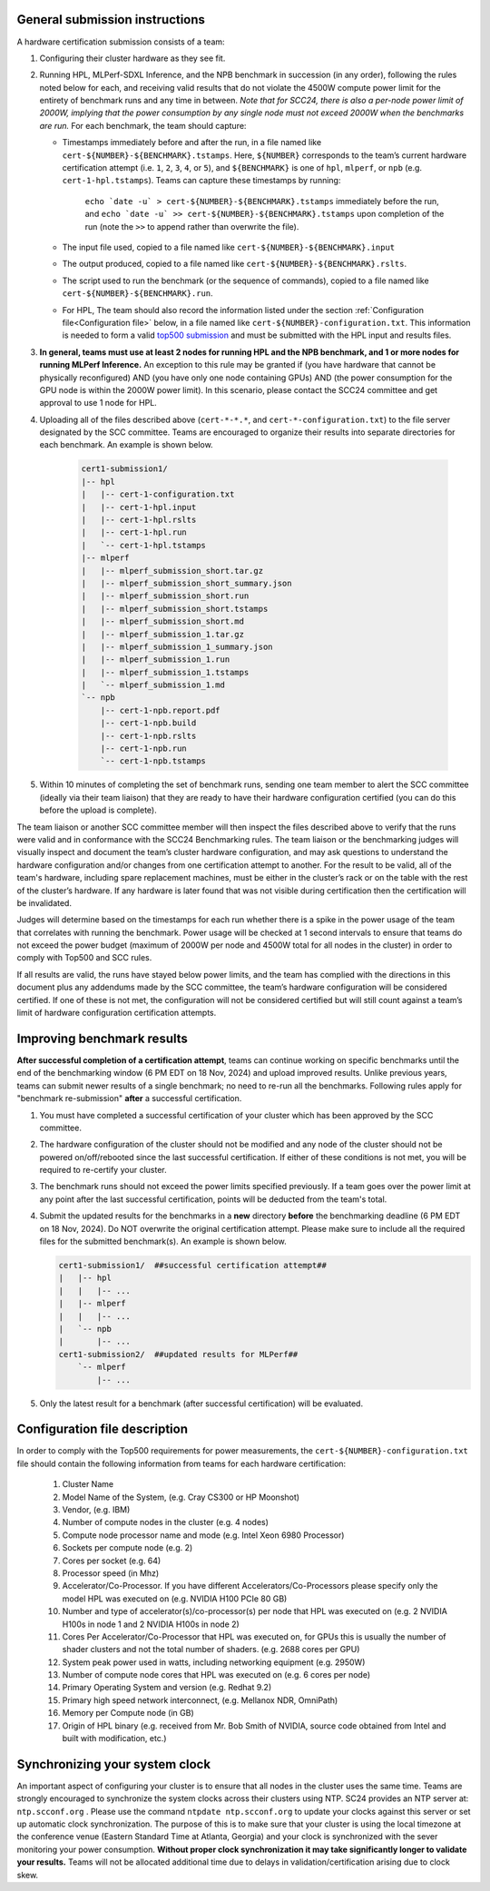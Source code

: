 General submission instructions
-------------------------------

A hardware certification submission consists of a team:

1. Configuring their cluster hardware as they see fit.
2. Running HPL, MLPerf-SDXL Inference, and the NPB benchmark in succession (in any order), following the rules noted below for each, and receiving valid results that do not violate the 4500W compute power limit for the entirety of benchmark runs and any time in between. *Note that for SCC24, there is also a per-node power limit of 2000W, implying that the power consumption by any single node must not exceed 2000W when the benchmarks are run.* For each benchmark, the team should capture:

   - Timestamps immediately before and after the run, in a file named like ``cert-${NUMBER}-${BENCHMARK}.tstamps``.  Here, ``${NUMBER}`` corresponds to the team’s current hardware certification attempt (i.e. ``1``, ``2``, ``3``, ``4``, or ``5``), and ``${BENCHMARK}`` is one of ``hpl``, ``mlperf``, or ``npb`` (e.g. ``cert-1-hpl.tstamps``). Teams can capture these timestamps by running:

	``echo `date -u` > cert-${NUMBER}-${BENCHMARK}.tstamps`` immediately before the run, and 
	``echo `date -u` >> cert-${NUMBER}-${BENCHMARK}.tstamps`` upon completion of the run (note the ``>>`` to append rather than overwrite the file). 

   - The input file used, copied to a file named like ``cert-${NUMBER}-${BENCHMARK}.input``
   - The output produced, copied to a file named like ``cert-${NUMBER}-${BENCHMARK}.rslts``. 
   - The script used to run the benchmark (or the sequence of commands), copied to a file named like ``cert-${NUMBER}-${BENCHMARK}.run``. 
   - For HPL, The team should also record the information listed under the section :ref:`Configuration file<Configuration file>` below, in a file named like ``cert-${NUMBER}-configuration.txt``. This information is needed to form a valid `top500 submission <https://top500.org/>`_ and must be submitted with the HPL input and results files.

3. **In general, teams must use at least 2 nodes for running HPL and the NPB benchmark, and 1 or more nodes for running MLPerf Inference.** An exception to this rule may be granted if (you have hardware that cannot be physically reconfigured) AND (you have only one node containing GPUs) AND (the power consumption for the GPU node is within the 2000W power limit). In this scenario, please contact the SCC24 committee and get approval to use 1 node for HPL.

4. Uploading all of the files described above (``cert-*-*.*``, and ``cert-*-configuration.txt``) to the file server designated by the SCC committee. Teams are encouraged to organize their results into separate directories for each benchmark. An example is shown below.

     .. code-block::

	cert1-submission1/
	|-- hpl
	|   |-- cert-1-configuration.txt
	|   |-- cert-1-hpl.input
	|   |-- cert-1-hpl.rslts
	|   |-- cert-1-hpl.run
	|   `-- cert-1-hpl.tstamps
	|-- mlperf
	|   |-- mlperf_submission_short.tar.gz
	|   |-- mlperf_submission_short_summary.json
	|   |-- mlperf_submission_short.run
	|   |-- mlperf_submission_short.tstamps
	|   |-- mlperf_submission_short.md
	|   |-- mlperf_submission_1.tar.gz
	|   |-- mlperf_submission_1_summary.json
	|   |-- mlperf_submission_1.run
	|   |-- mlperf_submission_1.tstamps
	|   `-- mlperf_submission_1.md
	`-- npb
	    |-- cert-1-npb.report.pdf
	    |-- cert-1-npb.build
	    |-- cert-1-npb.rslts
	    |-- cert-1-npb.run
	    `-- cert-1-npb.tstamps

5. Within 10 minutes of completing the set of benchmark runs, sending one team member to alert the SCC committee (ideally via their team liaison) that they are ready to have their hardware configuration certified (you can do this before the upload is complete).

The team liaison or another SCC committee member will then inspect the files described above to verify that the runs were valid and in conformance with the SCC24 Benchmarking rules. The team liaison or the benchmarking judges will visually inspect and document the team’s cluster hardware configuration, and may ask questions to understand the hardware configuration and/or changes from one certification attempt to another. For the result to be valid, all of the team's hardware, including spare replacement machines, must be either in the cluster’s rack or on the table with the rest of the cluster’s hardware. If any hardware is later found that was not visible during certification then the certification will be invalidated. 

Judges will determine based on the timestamps for each run whether there is a spike in the power usage of the team that correlates with running the benchmark. Power usage will be checked at 1 second intervals to ensure that teams do not exceed the power budget (maximum of 2000W per node and 4500W total for all nodes in the cluster) in order to comply with Top500 and SCC rules.

If all results are valid, the runs have stayed below power limits, and the team has complied with the directions in this document plus any addendums made by the SCC committee, the team’s hardware configuration will be considered certified. If one of these is not met, the configuration will not be considered certified but will still count against a team’s limit of hardware configuration certification attempts.

.. _Improving benchmark results:

Improving benchmark results
---------------------------

**After successful completion of a certification attempt**, teams can continue working on specific benchmarks until the end of the benchmarking window (6 PM EDT on 18 Nov, 2024) and upload improved results. Unlike previous years, teams can submit newer results of a single benchmark; no need to re-run all the benchmarks. Following rules apply for "benchmark re-submission" **after** a successful certification.

1. You must have completed a successful certification of your cluster which has been approved by the SCC committee.
2. The hardware configuration of the cluster should not be modified and any node of the cluster should not be powered on/off/rebooted since the last successful certification. If either of these conditions is not met, you will be required to re-certify your cluster.
3. The benchmark runs should not exceed the power limits specified previously. If a team goes over the power limit at any point after the last successful certification, points will be deducted from the team's total.
4. Submit the updated results for the benchmarks in a **new** directory **before** the benchmarking deadline (6 PM EDT on 18 Nov, 2024). Do NOT overwrite the original certification attempt. Please make sure to include all the required files for the submitted benchmark(s). An example is shown below.

   .. code-block::

     cert1-submission1/  ##successful certification attempt##
     |   |-- hpl
     |   |   |-- ...
     |   |-- mlperf
     |   |   |-- ...
     |   `-- npb 
     |       |-- ...
     cert1-submission2/  ##updated results for MLPerf##
         `-- mlperf
             |-- ...

5. Only the latest result for a benchmark (after successful certification) will be evaluated.


.. _Configuration file:

Configuration file description
------------------------------

In order to comply with the Top500 requirements for power measurements, the ``cert-${NUMBER}-configuration.txt`` file should contain the following information from teams for each hardware certification:

	1) Cluster Name
	2) Model Name of the System, (e.g. Cray CS300 or HP Moonshot)
	3) Vendor, (e.g. IBM)
	4) Number of compute nodes in the cluster (e.g. 4 nodes)
	5) Compute node processor name and mode (e.g. Intel Xeon 6980 Processor)
	6) Sockets per compute node (e.g. 2)
	7) Cores per socket (e.g. 64)
	8) Processor speed (in Mhz)
	9) Accelerator/Co-Processor. If you have different Accelerators/Co-Processors please specify only the model HPL was executed on (e.g. NVIDIA H100 PCIe 80 GB)
	10) Number and type of accelerator(s)/co-processor(s) per node that HPL was executed on (e.g. 2 NVIDIA H100s in node 1 and 2 NVIDIA H100s in node 2)
	11) Cores Per Accelerator/Co-Processor that HPL was executed on, for GPUs this is usually the number of shader clusters and not the total number of shaders. (e.g. 2688 cores per GPU)
	12) System peak power used in watts, including networking equipment (e.g. 2950W)
	13) Number of compute node cores that HPL was executed on (e.g. 6 cores per node)
	14) Primary Operating System and version (e.g. Redhat 9.2)
	15) Primary high speed network interconnect, (e.g. Mellanox NDR, OmniPath)
	16) Memory per Compute node (in GB)
	17) Origin of HPL binary (e.g. received from Mr. Bob Smith of NVIDIA, source code obtained from Intel and built with modification, etc.)

Synchronizing your system clock
-------------------------------
An important aspect of configuring your cluster is to ensure that all nodes in the cluster uses the same time. Teams are strongly encouraged to synchronize the system clocks across their clusters using NTP. SC24 provides an NTP server at: ``ntp.scconf.org`` . Please use the command ``ntpdate ntp.scconf.org`` to update your clocks against this server or set up automatic clock synchronization. The purpose of this is to make sure that your cluster is using the local timezone at the conference venue (Eastern Standard Time at Atlanta, Georgia) and your clock is synchronized with the sever monitoring your power consumption. **Without proper clock synchronization it may take significantly longer to validate your results.** Teams will not be allocated additional time due to delays in validation/certification arising due to clock skew. 
